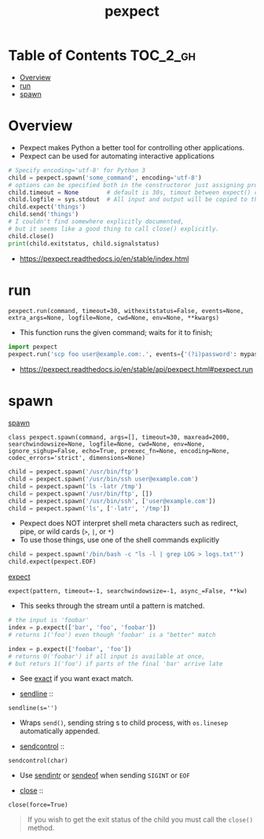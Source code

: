 #+TITLE: pexpect

* Table of Contents :TOC_2_gh:
- [[#overview][Overview]]
- [[#run][run]]
- [[#spawn][spawn]]

* Overview
- Pexpect makes Python a better tool for controlling other applications.
- Pexpect can be used for automating interactive applications

#+BEGIN_SRC python
  # Specify encoding='utf-8' for Python 3
  child = pexpect.spawn('some_command', encoding='utf-8')
  # options can be specified both in the constructoror just assigning properties
  child.timeout = None        # default is 30s, timout between expect() calls
  child.logfile = sys.stdout  # All input and output will be copied to this
  child.expect('things')
  child.send('things')
  # I couldn't find somewhere explicitly documented,
  # but it seems like a good thing to call close() explicitly.
  child.close()
  print(child.exitstatus, child.signalstatus)
#+END_SRC

:REFERENCES:

- https://pexpect.readthedocs.io/en/stable/index.html
:END:

* run
: pexpect.run(command, timeout=30, withexitstatus=False, events=None, extra_args=None, logfile=None, cwd=None, env=None, **kwargs)
- This function runs the given command; waits for it to finish;

#+BEGIN_SRC python
  import pexpect
  pexpect.run('scp foo user@example.com:.', events={'(?i)password': mypassword})
#+END_SRC

:REFERENCES:

- https://pexpect.readthedocs.io/en/stable/api/pexpect.html#pexpect.run
:END:

* spawn
- [[https://pexpect.readthedocs.io/en/stable/api/pexpect.html#pexpect.spawn.expect][spawn]] ::
: class pexpect.spawn(command, args=[], timeout=30, maxread=2000, searchwindowsize=None, logfile=None, cwd=None, env=None, ignore_sighup=False, echo=True, preexec_fn=None, encoding=None, codec_errors='strict', dimensions=None)

#+BEGIN_SRC python
  child = pexpect.spawn('/usr/bin/ftp')
  child = pexpect.spawn('/usr/bin/ssh user@example.com')
  child = pexpect.spawn('ls -latr /tmp')
  child = pexpect.spawn('/usr/bin/ftp', [])
  child = pexpect.spawn('/usr/bin/ssh', ['user@example.com'])
  child = pexpect.spawn('ls', ['-latr', '/tmp'])
#+END_SRC
- Pexpect does NOT interpret shell meta characters such as redirect, pipe, or wild cards (~>~, ~|~, or ~*~)
- To use those things, use one of the shell commands explicitly

#+BEGIN_SRC python
  child = pexpect.spawn('/bin/bash -c "ls -l | grep LOG > logs.txt"')
  child.expect(pexpect.EOF)
#+END_SRC

- [[https://pexpect.readthedocs.io/en/stable/api/pexpect.html#pexpect.spawn.expect][expect]] ::
: expect(pattern, timeout=-1, searchwindowsize=-1, async_=False, **kw)
- This seeks through the stream until a pattern is matched.
#+BEGIN_SRC python
  # the input is 'foobar'
  index = p.expect(['bar', 'foo', 'foobar'])
  # returns 1('foo') even though 'foobar' is a "better" match

  index = p.expect(['foobar', 'foo'])
  # returns 0('foobar') if all input is available at once,
  # but returs 1('foo') if parts of the final 'bar' arrive late
#+END_SRC

- See [[https://pexpect.readthedocs.io/en/stable/api/pexpect.html#pexpect.spawn.expect_exact][exact]] if you want exact match.

- [[https://pexpect.readthedocs.io/en/stable/api/pexpect.html#pexpect.spawn.sendline][sendline]] ::
: sendline(s='')
- Wraps ~send()~, sending string s to child process, with ~os.linesep~ automatically appended.

- [[https://pexpect.readthedocs.io/en/stable/api/pexpect.html#pexpect.spawn.sendcontrol][sendcontrol]] ::
: sendcontrol(char)
- Use [[https://pexpect.readthedocs.io/en/stable/api/pexpect.html#pexpect.spawn.sendintr][sendintr]] or [[https://pexpect.readthedocs.io/en/stable/api/pexpect.html#pexpect.spawn.sendeof][sendeof]] when sending ~SIGINT~ or ~EOF~ 

- [[https://pexpect.readthedocs.io/en/stable/api/pexpect.html#pexpect.spawn.close][close]] ::
: close(force=True)
#+BEGIN_QUOTE
If you wish to get the exit status of the child you must call the ~close()~ method.
#+END_QUOTE
